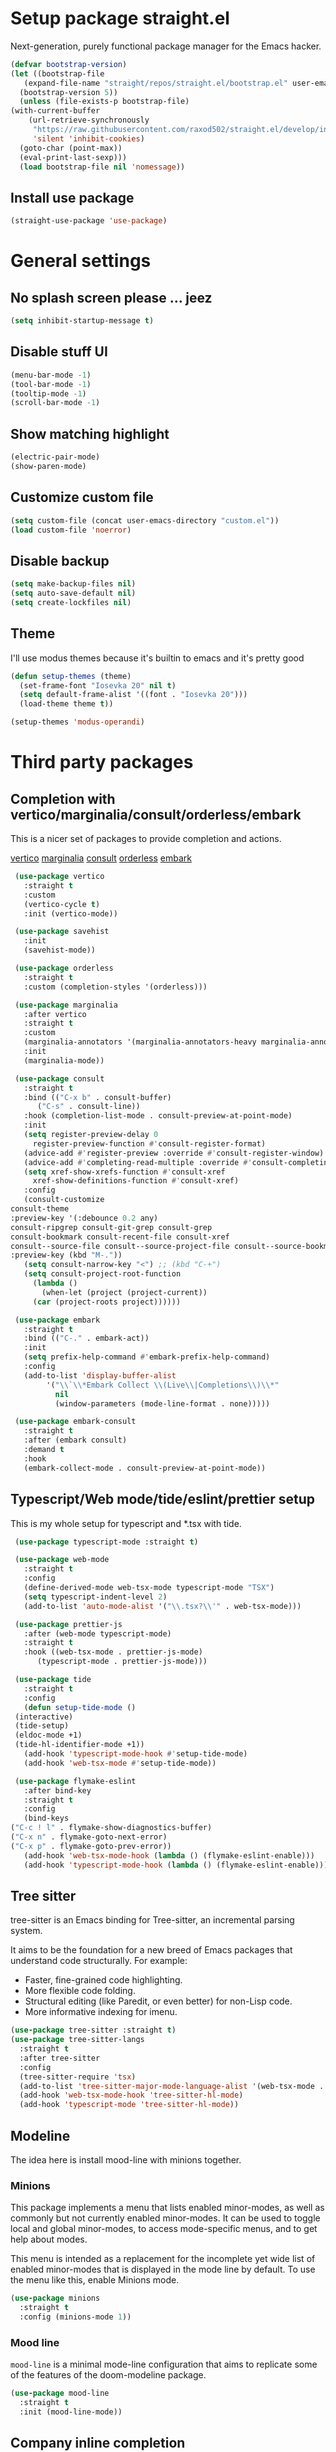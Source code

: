 * Setup package straight.el
  Next-generation, purely functional package manager for the Emacs hacker.

  #+BEGIN_SRC emacs-lisp
    (defvar bootstrap-version)
    (let ((bootstrap-file
	   (expand-file-name "straight/repos/straight.el/bootstrap.el" user-emacs-directory))
	  (bootstrap-version 5))
      (unless (file-exists-p bootstrap-file)
	(with-current-buffer
	    (url-retrieve-synchronously
	     "https://raw.githubusercontent.com/raxod502/straight.el/develop/install.el"
	     'silent 'inhibit-cookies)
	  (goto-char (point-max))
	  (eval-print-last-sexp)))
      (load bootstrap-file nil 'nomessage))
  #+END_SRC
  
** Install use package
   #+BEGIN_SRC emacs-lisp
     (straight-use-package 'use-package)
   #+END_SRC

* General settings
** No splash screen please ... jeez
   #+BEGIN_SRC emacs-lisp
     (setq inhibit-startup-message t)
   #+END_SRC
** Disable stuff UI
   #+BEGIN_SRC emacs-lisp
     (menu-bar-mode -1)
     (tool-bar-mode -1)
     (tooltip-mode -1)
     (scroll-bar-mode -1)
   #+END_SRC
** Show matching highlight
   #+BEGIN_SRC emacs-lisp
     (electric-pair-mode)
     (show-paren-mode)
   #+END_SRC
** Customize custom file
   #+BEGIN_SRC emacs-lisp
     (setq custom-file (concat user-emacs-directory "custom.el"))
     (load custom-file 'noerror)
   #+END_SRC
** Disable backup
   #+BEGIN_SRC emacs-lisp
     (setq make-backup-files nil)
     (setq auto-save-default nil)
     (setq create-lockfiles nil)
   #+END_SRC
** COMMENT Customize modeline
   #+BEGIN_SRC emacs-lisp
     (defvar cogent-line-selected-window (frame-selected-window))
     (defun cogent-line-set-selected-window (&rest _args)
       (when (not (minibuffer-window-active-p (frame-selected-window)))
	 (setq cogent-line-selected-window (frame-selected-window))
	 (force-mode-line-update)))
     (defun cogent-line-unset-selected-window ()
       (setq cogent-line-selected-window nil)
       (force-mode-line-update))
     (add-hook 'window-configuration-change-hook #'cogent-line-set-selected-window)
     (add-hook 'focus-in-hook #'cogent-line-set-selected-window)
     (add-hook 'focus-out-hook #'cogent-line-unset-selected-window)
     (advice-add 'handle-switch-frame :after #'cogent-line-set-selected-window)
     (advice-add 'select-window :after #'cogent-line-set-selected-window)
     (defun cogent-line-selected-window-active-p ()
       (eq cogent-line-selected-window (selected-window)))

     (setq-default mode-line-format
		   (list
		    " "
		    mode-line-misc-info ; for eyebrowse
		    '(:eval (list
			     ;; the buffer name; the file name as a tool tip
			     (propertize " %b" 'face 'font-lock-type-face
					 'help-echo (buffer-file-name))
			     (when (buffer-modified-p)
			       (propertize
				" "
				'face (if (cogent-line-selected-window-active-p)
					  'cogent-line-modified-face
					'cogent-line-modified-face-inactive)))
			     (when buffer-read-only
			       (propertize
				""
				'face (if (cogent-line-selected-window-active-p)
					  'cogent-line-read-only-face
					'cogent-line-read-only-face-inactive)))
			     " "))
		    '(:eval (when-let (vc vc-mode)
			      (list " "
				    (propertize (substring vc 5)
						'face 'font-lock-comment-face)
				    " ")))



		    ;; spaces to align right
		    '(:eval (propertize
			     " " 'display
			     `((space :align-to (- (+ right right-fringe right-margin)
						   ,(+ 3 (string-width mode-name)))))))

		    ;; the current major mode
		    (propertize " %m " 'face 'font-lock-string-face)))
   #+END_SRC
** Theme
I'll use modus themes because it's builtin to emacs and it's pretty good

#+BEGIN_SRC emacs-lisp
  (defun setup-themes (theme)
    (set-frame-font "Iosevka 20" nil t)
    (setq default-frame-alist '((font . "Iosevka 20")))
    (load-theme theme t))

  (setup-themes 'modus-operandi)
#+END_SRC

* Third party packages
** Completion with vertico/marginalia/consult/orderless/embark
   This is a nicer set of packages to provide completion and actions.

   [[https://github.com/minad/vertico][vertico]]
   [[https://github.com/minad/marginalia][marginalia]]
   [[https://github.com/minad/consult][consult]]
   [[https://github.com/oantolin/orderless][orderless]]
   [[https://github.com/oantolin/embark][embark]]
   
   #+BEGIN_SRC emacs-lisp
     (use-package vertico
       :straight t
       :custom
       (vertico-cycle t)
       :init (vertico-mode))

     (use-package savehist
       :init
       (savehist-mode))

     (use-package orderless
       :straight t
       :custom (completion-styles '(orderless)))

     (use-package marginalia
       :after vertico
       :straight t
       :custom
       (marginalia-annotators '(marginalia-annotators-heavy marginalia-annotators-light nil))
       :init
       (marginalia-mode))

     (use-package consult
       :straight t
       :bind (("C-x b" . consult-buffer)
	      ("C-s" . consult-line))
       :hook (completion-list-mode . consult-preview-at-point-mode)
       :init
       (setq register-preview-delay 0
	     register-preview-function #'consult-register-format)
       (advice-add #'register-preview :override #'consult-register-window)
       (advice-add #'completing-read-multiple :override #'consult-completing-read-multiple)
       (setq xref-show-xrefs-function #'consult-xref
	     xref-show-definitions-function #'consult-xref)
       :config
       (consult-customize
	consult-theme
	:preview-key '(:debounce 0.2 any)
	consult-ripgrep consult-git-grep consult-grep
	consult-bookmark consult-recent-file consult-xref
	consult--source-file consult--source-project-file consult--source-bookmark
	:preview-key (kbd "M-."))
       (setq consult-narrow-key "<") ;; (kbd "C-+")
       (setq consult-project-root-function
	     (lambda ()
	       (when-let (project (project-current))
		 (car (project-roots project))))))

     (use-package embark
       :straight t
       :bind (("C-." . embark-act))
       :init
       (setq prefix-help-command #'embark-prefix-help-command)
       :config
       (add-to-list 'display-buffer-alist
		    '("\\`\\*Embark Collect \\(Live\\|Completions\\)\\*"
		      nil
		      (window-parameters (mode-line-format . none)))))

     (use-package embark-consult
       :straight t
       :after (embark consult)
       :demand t
       :hook
       (embark-collect-mode . consult-preview-at-point-mode))
   #+END_SRC
** Typescript/Web mode/tide/eslint/prettier setup
   This is my whole setup for typescript and *.tsx with tide.
   #+BEGIN_SRC emacs-lisp
     (use-package typescript-mode :straight t)

     (use-package web-mode
       :straight t	  
       :config
       (define-derived-mode web-tsx-mode typescript-mode "TSX")
       (setq typescript-indent-level 2)
       (add-to-list 'auto-mode-alist '("\\.tsx?\\'" . web-tsx-mode)))

     (use-package prettier-js
       :after (web-mode typescript-mode)
       :straight t
       :hook ((web-tsx-mode . prettier-js-mode)
	      (typescript-mode . prettier-js-mode)))

     (use-package tide
       :straight t
       :config
       (defun setup-tide-mode ()
	 (interactive)
	 (tide-setup)
	 (eldoc-mode +1)
	 (tide-hl-identifier-mode +1))
       (add-hook 'typescript-mode-hook #'setup-tide-mode)
       (add-hook 'web-tsx-mode #'setup-tide-mode))

     (use-package flymake-eslint
       :after bind-key
       :straight t
       :config
       (bind-keys
	("C-c ! l" . flymake-show-diagnostics-buffer)
	("C-x n" . flymake-goto-next-error)
	("C-x p" . flymake-goto-prev-error))
       (add-hook 'web-tsx-mode-hook (lambda () (flymake-eslint-enable)))
       (add-hook 'typescript-mode-hook (lambda () (flymake-eslint-enable))))
   #+END_SRC
** Tree sitter
   tree-sitter is an Emacs binding for Tree-sitter, an incremental parsing system.

   It aims to be the foundation for a new breed of Emacs packages that understand
   code structurally. For example:

   - Faster, fine-grained code highlighting.
   - More flexible code folding.
   - Structural editing (like Paredit, or even better) for non-Lisp code.
   - More informative indexing for imenu.
     
   #+BEGIN_SRC emacs-lisp
     (use-package tree-sitter :straight t)
     (use-package tree-sitter-langs
       :straight t	     
       :after tree-sitter
       :config
       (tree-sitter-require 'tsx)
       (add-to-list 'tree-sitter-major-mode-language-alist '(web-tsx-mode . tsx))
       (add-hook 'web-tsx-mode-hook 'tree-sitter-hl-mode)
       (add-hook 'typescript-mode 'tree-sitter-hl-mode))
   #+END_SRC
** Modeline
The idea here is install mood-line with minions together.
*** Minions
This package implements a menu that lists enabled minor-modes, as well
as commonly but not currently enabled minor-modes. It can be used to
toggle local and global minor-modes, to access mode-specific menus,
and to get help about modes.

This menu is intended as a replacement for the incomplete yet wide
list of enabled minor-modes that is displayed in the mode line by
default. To use the menu like this, enable Minions mode.
#+BEGIN_SRC emacs-lisp
  (use-package minions
    :straight t
    :config (minions-mode 1))
#+END_SRC
*** Mood line
=mood-line= is a minimal mode-line configuration that aims to
replicate some of the features of the doom-modeline package.
#+BEGIN_SRC emacs-lisp
  (use-package mood-line
    :straight t
    :init (mood-line-mode))
#+END_SRC

** Company inline completion
   Company is a text completion framework for Emacs. The name stands for
   "complete anything". It uses pluggable back-ends and front-ends to retrieve and
   display completion candidates.
   #+BEGIN_SRC emacs-lisp
     (use-package company-mode
       :straight t    
       :hook (after-init . global-company-mode))

     (use-package company-box
       :straight t
       :hook (company-mode . company-box-mode))
   #+END_SRC
** Structural editing for lisp
   ParEdit (paredit.el) is a minor mode for performing structured editing of
   S-expression data. The typical example of this would be Lisp or Scheme source code.

   ParEdit helps **keep parentheses balanced** and adds many keys for moving
   S-expressions and moving around in S-expressions. Its behavior can be jarring for
   those who may want transient periods of unbalanced parentheses, such as when
   typing parentheses directly or commenting out code line by line.

   #+BEGIN_SRC emacs-lisp
     (use-package paredit
       :straight t
       :config
       (add-hook 'emacs-lisp-mode-hook 'paredit-mode))
   #+END_SRC
** Bind general keys
   A simple way to manage personal keybindings with =bind-key= and helper
   functions from =crux=

   #+BEGIN_SRC emacs-lisp
     (defun cherry/delete-word-or-region ()
       (interactive)
       (if (region-active-p)
	   (call-interactively #'kill-region) ;; then
	 (backward-kill-word 1)))

     (defun cherry/smart-kill-buffer ()
       (interactive)
       (if (one-window-p)
	   (kill-current-buffer)
	 (progn
	   (kill-current-buffer)
	   (delete-window))))

     (use-package bind-key
       :straight t
       :config
       (bind-keys
	("M-SPC" . hippie-expand)
	("M-n" . forward-paragraph)
	("M-p" . backward-paragraph)
	("C-w" . cherry/delete-word-or-region)
	("C-x k" . cherry/smart-kill-buffer)
	("s-c" . delete-frame)
	("C-h" . delete-backward-char)))

     (use-package crux
       :after bind-key
       :straight t
       :config
       (bind-keys
	("C-u" . crux-kill-whole-line)
	("C-c k" . crux-kill-other-buffers)
	("C-c d" . crux-duplicate-current-line-or-region)
	("C-c I" . crux-find-user-init-file)
	("ESC c" . (lambda () (interactive) (find-file "~/.emacs.d/Emacs.org")))
	("C-o" . crux-smart-open-line)
	("C-c t" . nil)
	("C-c tn" . crux-visit-term-buffer)
	("s-j" . crux-top-join-line)))
   #+END_SRC
** Multiple cursors
   Multiple cursors for Emacs. This is some pretty crazy functionality, so yes,
   there are kinks. Don't be afraid though, I've been using it since 2011 with
   great success and much merriment.

   #+BEGIN_SRC emacs-lisp
     (use-package multiple-cursors
       :straight t
       :config
       (global-set-key (kbd "C->") 'mc/mark-next-like-this)
       (global-set-key (kbd "C-<") 'mc/mark-previous-like-this)
       (global-set-key (kbd "C-c C-<") 'mc/mark-all-like-this))
   #+END_SRC
** Expand region
   Expand region increases the selected region by semantic units. Just keep pressing
   the key until it selects what you want.

   #+BEGIN_SRC emacs-lisp
     (use-package expand-region
       :straight t
       :config
       (global-set-key (kbd "C-=") 'er/expand-region))
   #+END_SRC
** Which key
   Emacs package that displays available keybindings in popup

   #+BEGIN_SRC emacs-lisp
     (use-package which-key
       :straight t
       :init (which-key-mode))
   #+END_SRC
** Magit
   Magit is a complete text-based user interface to Git. It fills the glaring gap
   between the Git command-line interface and various GUIs, letting you perform
   trivial as well as elaborate version control tasks with just a couple of mnemonic
   key presses. Magit looks like a prettified version of what you get after running a
   few Git commands but in Magit every bit of visible information is also actionable
   to an extent that goes far beyond what any Git GUI provides and it takes care
   of automatically refreshing this output when it becomes outdated. In the
   background Magit just runs Git commands and if you wish you can see what exactly
   is being run, making it possible for you to learn the git command-line by using Magit.

   Using Magit for a while will make you a more effective version control user.
   Magit supports and streamlines the use of Git features that most users and
   developers of other Git clients apparently thought could not be reasonably
   mapped to a non-command-line interface. Magit is both faster and more intuitive
   than either the command line or any GUI and these holds for both
   Git beginners and experts alike.

   #+BEGIN_SRC emacs-lisp
     (use-package magit
       :after bind-key
       :straight t
       :config
       (defun magit-fullscreen ()
	 (interactive)
	 (magit-status)
	 (delete-other-windows))
       (bind-key "C-x g" 'magit-fullscreen))
   #+END_SRC
** Bufler
   Bufler is like a butler for your buffers, presenting them to you in an
   organized way based on your instructions. The instructions are written as grouping
   rules in a simple language, allowing you to customize the way buffers are
   grouped. The default rules are designed to be generally useful, so you don’t have
   to write your own.

   It also provides a workspace mode which allows frames to focus on buffers in
   certain groups. Since the groups are created automatically, the workspaces are
   created dynamically, rather than requiring you to put buffers in workspaces manually.

   #+BEGIN_SRC emacs-lisp
     (use-package bufler
       :after bind-key
       :straight t
       :config (bind-key "C-x C-b" 'bufler))
   #+END_SRC
** Org roam
   Org-roam is a plain-text knowledge management system. It brings some of
   Roam's more powerful features into the Org-mode ecosystem.

   Org-roam borrows principles from the Zettelkasten method, providing a solution for
   non-hierarchical note-taking. It should also work as a plug-and-play
   solution for anyone already using Org-mode for their personal wiki.

   #+BEGIN_SRC emacs-lisp
     (use-package org-roam
       :straight t
       :after org
       :init (setq org-roam-v2-ack t) ;; Acknowledge V2 upgrade
       :custom
       (org-roam-directory (file-truename org-directory))
       :config
       (org-roam-setup)
       :bind (("C-c n f" . org-roam-node-find)
	      ("C-c n g" . org-roam-graph)
	      ("C-c n r" . org-roam-node-random)    
	      ("C-c n c" . org-roam-capture)
	      (:map org-mode-map
		    (("C-c n i" . org-roam-node-insert)
		     ("C-c n o" . org-id-get-create)
		     ("C-c n t" . org-roam-tag-add)
		     ("C-c n a" . org-roam-alias-add)
		     ("C-c n l" . org-roam-buffer-toggle)))))
   #+END_SRC
** Org download
   This extension facilitates moving images from point A to point B.

   Point A (the source) can be:
   
   An image inside your browser that you can drag to Emacs.
   An image on your file system that you can drag to Emacs.
   A local or remote image address in kill-ring. Use the org-download-yank command for
   this. Remember that you can use "0 w" in dired to get an address.
   A screenshot taken using gnome-screenshot, scrot, gm, xclip (on Linux),
   screencapture (on OS X) or , imagemagick/convert (on Windows).
   Use the org-download-screenshot command for this. Customize the backend with
   org-download-screenshot-method.
   
   Point B (the target) is an Emacs org-mode buffer where the inline link
   will be inserted. Several customization options will determine where
   exactly on the file system the file will be stored.

   #+BEGIN_SRC emacs-lisp
     (use-package org-download :straight t)
   #+END_SRC
** Lua mode
   #+BEGIN_SRC emacs-lisp
     (use-package lua-mode :straight t)
   #+END_SRC
** Mu4e mailing
   mu4e is an email client for Emacs. It’s based on the mu email indexer/searcher.

   It's not information overload. It's filter failure. mu4e's mission is to
   be a better filter. --Prof. Shirky

   #+BEGIN_SRC emacs-lisp
     (use-package mu4e
       :after bind-key
       :ensure nil
       :load-path "/usr/share/emacs/site-lisp/mu4e/"
       :config
       ;; this is set to 't' to avoid mail syncing issues when using mbsync
       (setq mu4e-change-filenames-when-moving t)

       ;; Refresh mail using isync every 10 minutes
       (setq mu4e-update-interval (* 10 60))
       (setq mu4e-get-mail-command "mbsync -a")
       (setq mu4e-maildir "~/Mail")

       (setq mu4e-drafts-folder "/[Gmail].Drafts")
       (setq mu4e-sent-folder "/[Gmail].Sent Mail")
       (setq mu4e-refile-folder "/[Gmail].All Mail")
       (setq mu4e-trash-folder "/[Gmail].Trash")

       (setq mu4e-maildir-shortcuts
	     '(("/Inbox" . ?i)
	       ("/[Gmail].Sent Mail" . ?s)
	       ("/[Gmail].Trash" . ?t)
	       ("/[Gmail].Drafts" . ?d)
	       ("/[Gmail] All Mail" . ?a)))

       (setq smtpmail-smtp-server "smtp.gmail.com"
	     smtpmail-smtp-service 465
	     smtpmail-stream-type 'ssl)

       (setq message-send-mail-function 'smtpmail-send-it)

       (bind-key "C-c m" 'mu4e))
   #+END_SRC
** Manage music with bongo
   #+BEGIN_SRC emacs-lisp
	  (use-package bongo
	    :straight t
	    :config
	    (setq bongo-default-directory "~/Music")
	    (setq bongo-prefer-library-buffers nil)
	    (setq bongo-insert-whole-directory-trees t)
	    (setq bongo-logo nil)
	    (setq bongo-display-track-icons nil)
	    (setq bongo-display-track-lengths nil)
	    (setq bongo-display-header-icons nil)
	    (setq bongo-display-playback-mode-indicator t)
	    (setq bongo-display-inline-playback-progress t)
	    (setq bongo-join-inserted-tracks nil)
	    (setq bongo-field-separator (propertize " · " 'face 'shadow))
	    (setq bongo-mark-played-tracks t)
	    (setq bongo-header-line-mode nil)
	    (setq bongo-mode-line-indicator-mode nil)
	    (setq bongo-enabled-backends '(vlc mpv))
	    (setq bongo-vlc-program-name "cvlc")

	  ;;; Bongo playlist buffer
	    (defvar prot/bongo-playlist-delimiter
	      "\n******************************\n\n"
	      "Delimiter for inserted items in `bongo' playlist buffers.")

	    (defun prot/bongo-playlist-section ()
	      (bongo-insert-comment-text
	       prot/bongo-playlist-delimiter))

	    (defun prot/bongo-paylist-section-next ()
	      "Move to next `bongo' playlist custom section delimiter."
	      (interactive)
	      (let ((section "^\\*+$"))
		(if (save-excursion (re-search-forward section nil t))
		    (progn
		      (goto-char (point-at-eol))
		      (re-search-forward section nil t))
		  (goto-char (point-max)))))

	    (defun prot/bongo-paylist-section-previous ()
	      "Move to previous `bongo' playlist custom section delimiter."
	      (interactive)
	      (let ((section "^\\*+$"))
		(if (save-excursion (re-search-backward section nil t))
		    (progn
		      (goto-char (point-at-bol))
		      (re-search-backward section nil t))
		  (goto-char (point-min)))))

	    (defun prot/bongo-playlist-mark-section ()
	      "Mark `bongo' playlist section, delimited by custom markers.
	  The marker is `prot/bongo-playlist-delimiter'."
	      (interactive)
	      (let ((section "^\\*+$"))
		(search-forward-regexp section nil t)
		(push-mark nil t)
		(forward-line -1)
		;; REVIEW any predicate to replace this `save-excursion'?
		(if (save-excursion (re-search-backward section nil t))
		    (progn
		      (search-backward-regexp section nil t)
		      (forward-line 1))
		  (goto-char (point-min)))
		(activate-mark)))

	    (defun prot/bongo-playlist-kill-section ()
	      "Kill `bongo' playlist-section at point.
	  This operates on a custom delimited section of the buffer.  See
	  `prot/bongo-playlist-kill-section'."
	      (interactive)
	      (prot/bongo-playlist-mark-section)
	      (bongo-kill))

	    (defun prot/bongo-playlist-play-random ()
	      "Play random `bongo' track and determine further conditions."
	      (interactive)
	      (unless (bongo-playlist-buffer)
		(bongo-playlist-buffer))
	      (when (or (bongo-playlist-buffer-p)
			(bongo-library-buffer-p))
		(unless (bongo-playing-p)
		  (with-current-buffer (bongo-playlist-buffer)
		    (bongo-play-random)
		    (bongo-random-playback-mode 1)
		    (bongo-recenter)))))

	    (defun prot/bongo-playlist-random-toggle ()
	      "Toggle `bongo-random-playback-mode' in playlist buffers."
	      (interactive)
	      (if (eq bongo-next-action 'bongo-play-random-or-stop)
		  (bongo-progressive-playback-mode)
		(bongo-random-playback-mode)))

	    (defun prot/bongo-playlist-reset ()
	      "Stop playback and reset `bongo' playlist marks.
	  To reset the playlist is to undo the marks produced by non-nil
	  `bongo-mark-played-tracks'."
	      (interactive)
	      (when (bongo-playlist-buffer-p)
		(bongo-stop)
		(bongo-reset-playlist)))

	    (defun prot/bongo-playlist-terminate ()
	      "Stop playback and clear the entire `bongo' playlist buffer.
	  Contrary to the standard `bongo-erase-buffer', this also removes
	  the currently-playing track."
	      (interactive)
	      (when (bongo-playlist-buffer-p)
		(bongo-stop)
		(bongo-erase-buffer)))

	    (defun prot/bongo-playlist-insert-playlist-file ()
	      "Insert contents of playlist file to a `bongo' playlist.
	  Upon insertion, playback starts immediately, in accordance with
	  `prot/bongo-play-random'.

	  The available options at the completion prompt point to files
	  that hold filesystem paths of media items.  Think of them as
	  'directories of directories' that mix manually selected media
	  items.

	  Also see `prot/bongo-dired-make-playlist-file'."
	      (interactive)
	      (let* ((path "~/Music/playlists/")
		     (dotless directory-files-no-dot-files-regexp)
		     (playlists (mapcar
				 'abbreviate-file-name
				 (directory-files path nil dotless)))
		     (choice (completing-read "Insert playlist: " playlists nil t)))
		(if (bongo-playlist-buffer-p)
		    (progn
		      (save-excursion
			(goto-char (point-max))
			(bongo-insert-playlist-contents
			 (format "%s%s" path choice))
			(prot/bongo-playlist-section))
		      (prot/bongo-playlist-play-random))
		  (user-error "Not in a `bongo' playlist buffer"))))

	  ;;; Bongo + Dired (bongo library buffer)
	    (defmacro prot/bongo-dired-library (name doc val)
	      "Create `bongo' library function NAME with DOC and VAL."
	      `(defun ,name ()
		 ,doc
		 (when (string-match-p "\\`~/Music/" default-directory)
		   (bongo-dired-library-mode ,val))))

	    (prot/bongo-dired-library
	     prot/bongo-dired-library-enable
	     "Set `bongo-dired-library-mode' when accessing ~/Music.

	  Add this to `dired-mode-hook'.  Upon activation, the directory
	  and all its sub-directories become a valid library buffer for
	  Bongo, from where we can, among others, add tracks to playlists.
	  The added benefit is that Dired will continue to behave as
	  normal, making this a superior alternative to a purpose-specific
	  library buffer.

	  Note, though, that this will interfere with `wdired-mode'.  See
	  `prot/bongo-dired-library-disable'."
	     1)

	    ;; NOTE `prot/bongo-dired-library-enable' does not get reactivated
	    ;; upon exiting `wdired-mode'.
	    ;;
	    ;; TODO reactivate bongo dired library upon wdired exit
	    (prot/bongo-dired-library
	     prot/bongo-dired-library-disable
	     "Unset `bongo-dired-library-mode' when accessing ~/Music.
	  This should be added `wdired-mode-hook'.  For more, refer to
	  `prot/bongo-dired-library-enable'."
	     -1)

	    (defun prot/bongo-dired-insert-files ()
	      "Add files in a `dired' buffer to the `bongo' playlist."
	      (let ((media (dired-get-marked-files)))
		(with-current-buffer (bongo-playlist-buffer)
		  (goto-char (point-max))
		  (mapc 'bongo-insert-file media)
		  (prot/bongo-playlist-section))
		(with-current-buffer (bongo-library-buffer)
		  (dired-next-line 1))))

	    (defun prot/bongo-dired-insert ()
	      "Add `dired' item at point or marks to `bongo' playlist.

	  The playlist is created, if necessary, while some other tweaks
	  are introduced.  See `prot/bongo-dired-insert-files' as well as
	  `prot/bongo-playlist-play-random'.

	  Meant to work while inside a `dired' buffer that doubles as a
	  library buffer (see `prot/bongo-dired-library')."
	      (interactive)
	      (when (bongo-library-buffer-p)
		(unless (bongo-playlist-buffer-p)
		  (bongo-playlist-buffer))
		(prot/bongo-dired-insert-files)
		(prot/bongo-playlist-play-random)))

	    (defun prot/bongo-dired-make-playlist-file ()
	      "Add `dired' marked items to playlist file using completion.

	  These files are meant to reference filesystem paths.  They ease
	  the task of playing media from closely related directory trees,
	  without having to interfere with the user's directory
	  structure (e.g. a playlist file 'rock' can include the paths of
	  ~/Music/Scorpions and ~/Music/Queen).

	  This works by appending the absolute filesystem path of each item
	  to the selected playlist file.  If no marks are available, the
	  item at point will be used instead.

	  Selecting a non-existent file at the prompt will create a new
	  entry whose name matches user input.  Depending on the completion
	  framework, such as with `icomplete-mode', this may require a
	  forced exit (e.g. \\[exit-minibuffer] to parse the input without
	  further questions).

	  Also see `prot/bongo-playlist-insert-playlist-file'."
	      (interactive)
	      (let* ((dotless directory-files-no-dot-files-regexp)
		     (pldir "~/Music/playlists")
		     (playlists (mapcar
				 'abbreviate-file-name
				 (directory-files pldir nil dotless)))
		     (plname (completing-read "Select playlist: " playlists nil nil))
		     (plfile (format "%s/%s" pldir plname))
		     (media-paths
		      (if (derived-mode-p 'dired-mode)
			  ;; TODO more efficient way to do ensure newline ending?
			  ;;
			  ;; The issue is that we need to have a newline at the
			  ;; end of the file, so that when we append again we
			  ;; start on an empty line.
			  (concat
			   (mapconcat #'identity
				      (dired-get-marked-files)
				      "\n")
			   "\n")
			(user-error "Not in a `dired' buffer"))))
		;; The following `when' just checks for an empty string.  If we
		;; wanted to make this more robust we should also check for names
		;; that contain only spaces and/or invalid characters…  This is
		;; good enough for me.
		(when (string-empty-p plname)
		  (user-error "No playlist file has been specified"))
		(unless (file-directory-p pldir)
		  (make-directory pldir))
		(unless (and (file-exists-p plfile)
			     (file-readable-p plfile)
			     (not (file-directory-p plfile)))
		  (make-empty-file plfile))
		(append-to-file media-paths nil plfile)
		(with-current-buffer (find-file-noselect plfile)
		  (delete-duplicate-lines (point-min) (point-max))
		  (sort-lines nil (point-min) (point-max))
		  (save-buffer)
		  (kill-buffer))))

	    :hook ((dired-mode-hook . prot/bongo-dired-library-enable)
		   (wdired-mode-hook . prot/bongo-dired-library-disable))
	    :bind (("C-c p" . nil)
		   ("C-c M-p" . bongo-pause/resume)
		   ("C-c pn" . bongo-next)
		   ("C-c pP" . bongo-previous)
		   ("C-c ps" . bongo-show)
		   ("C-c pf" . bongo-seek-forward-10)
		   ("C-c pb" . bongo-seek-backward-10)
		   ("C-c pp" . bongo)
		   :map bongo-playlist-mode-map
		   ("n" . bongo-next-object)
		   ("p" . bongo-previous-object)
		   ("M-n" . prot/bongo-paylist-section-next)
		   ("M-p" . prot/bongo-paylist-section-previous)
		   ("M-h" . prot/bongo-playlist-mark-section)
		   ("M-d" . prot/bongo-playlist-kill-section)
		   ("g" . prot/bongo-playlist-reset)
		   ("D" . prot/bongo-playlist-terminate)
		   ("r" . prot/bongo-playlist-random-toggle)
		   ("R" . bongo-rename-line)
		   ("j" . bongo-dired-line)       ; Jump to dir of file at point
		   ("J" . dired-jump)             ; Jump to library buffer
		   ("i" . prot/bongo-playlist-insert-playlist-file)
		   ("I" . bongo-insert-special)
		   :map bongo-dired-library-mode-map
		   ("<C-return>" . prot/bongo-dired-insert)
		   ("C-c SPC" . prot/bongo-dired-insert)
		   ("C-c +" . prot/bongo-dired-make-playlist-file)))
   #+END_SRC
** Emmet
   #+BEGIN_SRC emacs-lisp
     (use-package emmet-mode
       :straight t
       :hook ((web-tsx-mode . emmet-mode))
       :config
       (add-to-list 'emmet-jsx-major-modes 'web-tsx-mode))
   #+END_SRC
** Dired single buffer
   #+BEGIN_SRC emacs-lisp
     (use-package dired-single
       :straight t
       :bind (("C-x C-j" . dired-jump)
	      :map dired-mode-map
	      ("RET" . dired-find-file)
	      ([backspace] . dired-single-up-directory)))
   #+END_SRC
* Built-in packages
** Org mode
   A GNU Emacs major mode for keeping notes, authoring documents,
   computational notebooks, literate programming, maintaining to-do lists,
   planning projects, and more — in a fast and effective plain text system.

   #+BEGIN_SRC emacs-lisp
     (use-package org
       :after bind-key
       :config
       (setq org-ellipsis " ▾")

       (setq org-agenda-start-with-log-mode t)
       (setq org-log-done 'time)
       (setq org-log-into-drawer t)

       (setq org-directory (concat (getenv "HOME") "/projects/dotfiles/wiki"))
       (setq org-agenda-files '("~/projects/dotfiles/tasks/todo.org"))
       (setq org-agenda-skip-function-global '(org-agenda-skip-entry-if 'todo 'done))

	(setq org-capture-templates
	      `(("t" "Task")
		("tp" "Task Personal" entry (file+olp "~/projects/dotfiles/tasks/todo.org" "Inbox - Personal")
		 "* TODO %?\n SCHEDULED: %^t\n %a\n  %i" :empty-lines 0)
		("tw" "Task Work" entry (file+olp "~/projects/dotfiles/tasks/todo.org" "Inbox - Work")
		 "* TODO %?\n SCHEDULED: %^t\n %a\n  %i" :empty-lines 0)))

	;; Format better paragraphs
	(add-hook 'org-mode-hook 'turn-on-auto-fill)
   
	(bind-key "C-c c" 'org-capture)
	(bind-key "C-c a " 'org-agenda))
   #+END_SRC
** Ansi terminal
This is a terminal emulator written in EmacsLisp. Now you can run vi (or mutt! (see MuttInEmacs) (or Emacs!)) in an Emacs buffer!
   
   #+BEGIN_SRC emacs-lisp
     (setq explicit-shell-file-name "/usr/bin/fish")

     (defun cherry/term-exec-hook ()
       (let* ((buff (current-buffer))
	      (proc (get-buffer-process buff)))
	 (set-process-sentinel
	  proc
	  `(lambda (process event)
	     (if (string= event "finished\n")
		 (progn
		   (kill-buffer ,buff)
		   (delete-window)))))))

     (add-hook 'term-exec-hook 'cherry/term-exec-hook)

     (eval-after-load "term"
       '(define-key term-raw-map (kbd "C-y") 'term-paste))
   #+END_SRC
** Project
NOTE: The project API is still experimental and can change in major,
backward-incompatible ways.  Everyone is encouraged to try it, and
report to us any problems or use cases we hadn't anticipated, by
sending an email to emacs-devel, or `M-x report-emacs-bug'.
This file contains generic infrastructure for dealing with
projects, some utility functions, and commands using that
infrastructure.
#+BEGIN_SRC emacs-lisp
  (use-package project
    :after consult
    :bind (("C-x p" . nil)
	   ("C-x pp" . project-switch-project)
	   ("C-x pf" . project-find-file)
	   ("C-x pt" . project-eshell)
	   ("C-x ps" . consult-ripgrep)))
#+END_SRC
* Customizing
** Offer to create parent directories if they do not exist
   http://iqbalansari.github.io/blog/2014/12/07/automatically-create-parent-directories-on-visiting-a-new-file-in-emacs/

   #+BEGIN_SRC emacs-lisp
     (defun my-create-non-existent-directory ()
       (let ((parent-directory (file-name-directory buffer-file-name)))
	 (when (and (not (file-exists-p parent-directory))
		    (y-or-n-p (format "Directory `%s' does not exist! Create it?" parent-directory)))
	   (make-directory parent-directory t))))

     (add-to-list 'find-file-not-found-functions 'my-create-non-existent-directory)
   #+END_SRC
** Open current branch on browser github Pull request url (magit)
   I use magit to work with git and emacs. Magit makes it easy to create branches and push them to github. After creating a branch, the natural thing is to create a pull request.
   But one has to visit github and click on "New pull request" to create the pull request.

   I want to create the pull request automatically from emacs and magit. After googling for this issue, I came across this [[https://endlessparentheses.com/create-github-prs-from-emacs-with-magit.html][solution]].
   #+BEGIN_SRC emacs-lisp
     (defun cherry/visit-pull-request-url ()
       "Visit the current branch's PR on Github."
       (interactive)
       (browse-url
	(format "https://github.com/%s/pull/new/%s"
		(replace-regexp-in-string
		 "\\`.+github\\.com:\\(.+\\)\\.git\\'" "\\1"
		 (magit-get "remote"
			    (magit-get-push-remote)
			    "url"))
		(magit-get-current-branch))))

     (eval-after-load 'magit
       '(define-key magit-mode-map "v" #'cherry/visit-pull-request-url))
   #+END_SRC

